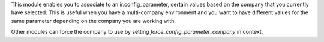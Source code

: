 This module enables you to associate to an ir.config_parameter, certain values based on the company that you currently have selected.
This is useful when you have a multi-company environment and you want to have different values for the same parameter depending on the company you are working with.

Other modules can force the company to use by setting `force_config_parameter_company` in context.
